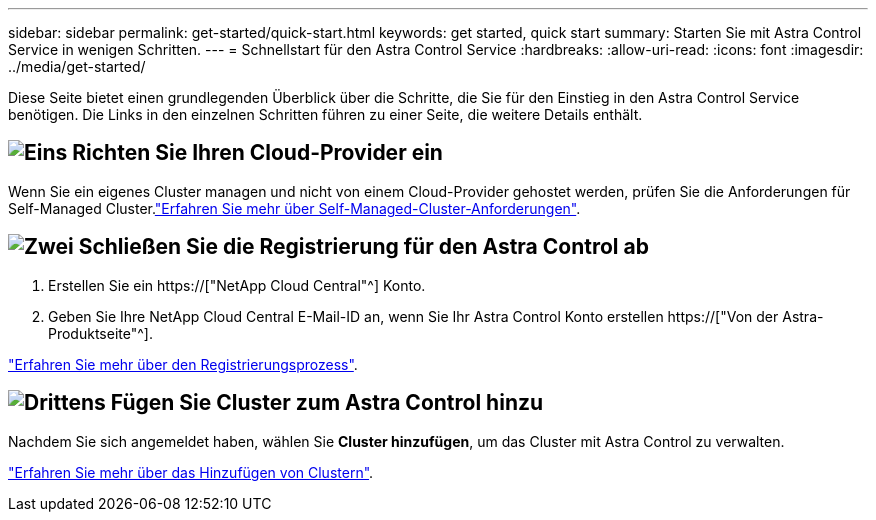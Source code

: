 ---
sidebar: sidebar 
permalink: get-started/quick-start.html 
keywords: get started, quick start 
summary: Starten Sie mit Astra Control Service in wenigen Schritten. 
---
= Schnellstart für den Astra Control Service
:hardbreaks:
:allow-uri-read: 
:icons: font
:imagesdir: ../media/get-started/


[role="lead"]
Diese Seite bietet einen grundlegenden Überblick über die Schritte, die Sie für den Einstieg in den Astra Control Service benötigen. Die Links in den einzelnen Schritten führen zu einer Seite, die weitere Details enthält.



== image:https://raw.githubusercontent.com/NetAppDocs/common/main/media/number-1.png["Eins"] Richten Sie Ihren Cloud-Provider ein

ifdef::gcp[]

[role="quick-margin-list"]
. Google Cloud:
+
** Google Kubernetes Engine-Cluster-Anforderungen prüfen.
** Kaufen Sie Cloud Volumes Service für Google Cloud über den Google Cloud Marketplace.
** Aktivieren Sie die erforderlichen APIs.
** Erstellen eines Servicekontos und eines Servicekontenschlüssels.
** Netzwerk-Peering von Ihrem VPC zu Cloud Volumes Service für Google Cloud einrichten.
+
link:set-up-google-cloud.html["Erfahren Sie mehr über die Google Cloud Anforderungen"].





endif::gcp[]

ifdef::aws[]

. Amazon Web Services:
+
** Amazon Web Services-Cluster-Anforderungen prüfen.
** Erstellen Sie ein Amazon-Konto.
** Installieren Sie die Amazon Web Services-CLI.
** Erstellen Sie einen IAM-Benutzer.
** Erstellen Sie eine Berechtigungsrichtlinie und fügen Sie sie an.
** Speichern Sie die Anmeldeinformationen für den IAM-Benutzer.
+
link:set-up-amazon-web-services.html["Erfahren Sie mehr über die Anforderungen von Amazon Web Services"].





endif::aws[]

ifdef::azure[]

. Microsoft Azure:
+
** Azure Kubernetes Service-Cluster-Anforderungen für das Storage-Back-End prüfen, das Sie verwenden möchten.
+
link:set-up-microsoft-azure-with-anf.html["Erfahren Sie mehr über Microsoft Azure und Azure NetApp Files Anforderungen"].

+
link:set-up-microsoft-azure-with-amd.html["Erfahren Sie mehr über die von Microsoft Azure und Azure gemanagten Festplattenanforderungen"].





endif::azure[]

Wenn Sie ein eigenes Cluster managen und nicht von einem Cloud-Provider gehostet werden, prüfen Sie die Anforderungen für Self-Managed Cluster.link:add-first-cluster.html#start-managing-kubernetes-clusters["Erfahren Sie mehr über Self-Managed-Cluster-Anforderungen"].



== image:https://raw.githubusercontent.com/NetAppDocs/common/main/media/number-2.png["Zwei"] Schließen Sie die Registrierung für den Astra Control ab

[role="quick-margin-list"]
. Erstellen Sie ein https://["NetApp Cloud Central"^] Konto.
. Geben Sie Ihre NetApp Cloud Central E-Mail-ID an, wenn Sie Ihr Astra Control Konto erstellen https://["Von der Astra-Produktseite"^].


[role="quick-margin-para"]
link:register.html["Erfahren Sie mehr über den Registrierungsprozess"].



== image:https://raw.githubusercontent.com/NetAppDocs/common/main/media/number-3.png["Drittens"] Fügen Sie Cluster zum Astra Control hinzu

[role="quick-margin-para"]
Nachdem Sie sich angemeldet haben, wählen Sie *Cluster hinzufügen*, um das Cluster mit Astra Control zu verwalten.

[role="quick-margin-para"]
link:add-first-cluster.html["Erfahren Sie mehr über das Hinzufügen von Clustern"].
